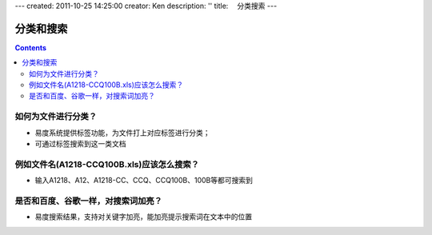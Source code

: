 ---
created: 2011-10-25 14:25:00
creator: Ken
description: ''
title: 　分类搜索
---

==============================
分类和搜索
==============================
.. Contents::




如何为文件进行分类？
==============================
- 易度系统提供标签功能，为文件打上对应标签进行分类；
- 可通过标签搜索到这一类文档


例如文件名(A1218-CCQ100B.xls)应该怎么搜索？
============================================== 
- 输入A1218、A12、A1218-CC、CCQ、CCQ100B、100B等都可搜索到


是否和百度、谷歌一样，对搜索词加亮？
============================================
- 易度搜索结果，支持对关键字加亮，能加亮提示搜索词在文本中的位置
